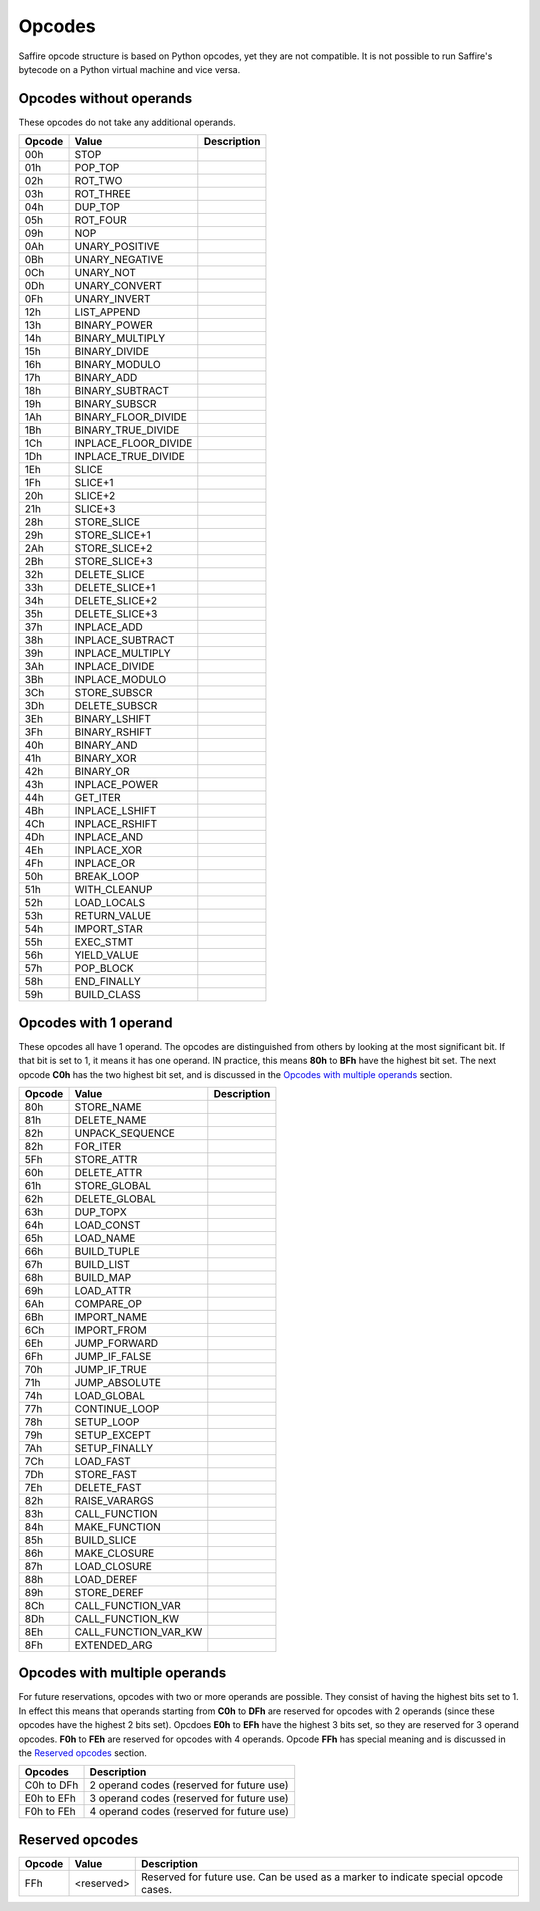 #######
Opcodes
#######

Saffire opcode structure is based on Python opcodes, yet they are not compatible. It is not possible to run Saffire's
bytecode on a Python virtual machine and vice versa.


------------------------
Opcodes without operands
------------------------
These opcodes do not take any additional operands.

======     ====================     ==========================================
Opcode     Value                    Description
======     ====================     ==========================================
00h        STOP
01h        POP_TOP
02h        ROT_TWO
03h        ROT_THREE
04h        DUP_TOP
05h        ROT_FOUR
09h        NOP
0Ah        UNARY_POSITIVE
0Bh        UNARY_NEGATIVE
0Ch        UNARY_NOT
0Dh        UNARY_CONVERT
0Fh        UNARY_INVERT
12h        LIST_APPEND
13h        BINARY_POWER
14h        BINARY_MULTIPLY
15h        BINARY_DIVIDE
16h        BINARY_MODULO
17h        BINARY_ADD
18h        BINARY_SUBTRACT
19h        BINARY_SUBSCR
1Ah        BINARY_FLOOR_DIVIDE
1Bh        BINARY_TRUE_DIVIDE
1Ch        INPLACE_FLOOR_DIVIDE
1Dh        INPLACE_TRUE_DIVIDE
1Eh        SLICE
1Fh        SLICE+1
20h        SLICE+2
21h        SLICE+3
28h        STORE_SLICE
29h        STORE_SLICE+1
2Ah        STORE_SLICE+2
2Bh        STORE_SLICE+3
32h        DELETE_SLICE
33h        DELETE_SLICE+1
34h        DELETE_SLICE+2
35h        DELETE_SLICE+3
37h        INPLACE_ADD
38h        INPLACE_SUBTRACT
39h        INPLACE_MULTIPLY
3Ah        INPLACE_DIVIDE
3Bh        INPLACE_MODULO
3Ch        STORE_SUBSCR
3Dh        DELETE_SUBSCR
3Eh        BINARY_LSHIFT
3Fh        BINARY_RSHIFT
40h        BINARY_AND
41h        BINARY_XOR
42h        BINARY_OR
43h        INPLACE_POWER
44h        GET_ITER
4Bh        INPLACE_LSHIFT
4Ch        INPLACE_RSHIFT
4Dh        INPLACE_AND
4Eh        INPLACE_XOR
4Fh        INPLACE_OR
50h        BREAK_LOOP
51h        WITH_CLEANUP
52h        LOAD_LOCALS
53h        RETURN_VALUE
54h        IMPORT_STAR
55h        EXEC_STMT
56h        YIELD_VALUE
57h        POP_BLOCK
58h        END_FINALLY
59h        BUILD_CLASS
======     ====================     ==========================================



----------------------
Opcodes with 1 operand
----------------------
These opcodes all have 1 operand. The opcodes are distinguished from others by looking at the most significant bit.
If that bit is set to 1, it means it has one operand. IN practice, this means **80h** to **BFh** have the highest bit
set. The next opcode **C0h** has the two highest bit set, and is discussed in the `Opcodes with multiple operands`_
section.

======     ====================     ==========================================
Opcode     Value                    Description
======     ====================     ==========================================
80h        STORE_NAME
81h        DELETE_NAME
82h        UNPACK_SEQUENCE
82h        FOR_ITER
5Fh        STORE_ATTR
60h        DELETE_ATTR
61h        STORE_GLOBAL
62h        DELETE_GLOBAL
63h        DUP_TOPX
64h        LOAD_CONST
65h        LOAD_NAME
66h        BUILD_TUPLE
67h        BUILD_LIST
68h        BUILD_MAP
69h        LOAD_ATTR
6Ah        COMPARE_OP
6Bh        IMPORT_NAME
6Ch        IMPORT_FROM
6Eh        JUMP_FORWARD
6Fh        JUMP_IF_FALSE
70h        JUMP_IF_TRUE
71h        JUMP_ABSOLUTE
74h        LOAD_GLOBAL
77h        CONTINUE_LOOP
78h        SETUP_LOOP
79h        SETUP_EXCEPT
7Ah        SETUP_FINALLY
7Ch        LOAD_FAST
7Dh        STORE_FAST
7Eh        DELETE_FAST
82h        RAISE_VARARGS
83h        CALL_FUNCTION
84h        MAKE_FUNCTION
85h        BUILD_SLICE
86h        MAKE_CLOSURE
87h        LOAD_CLOSURE
88h        LOAD_DEREF
89h        STORE_DEREF
8Ch        CALL_FUNCTION_VAR
8Dh        CALL_FUNCTION_KW
8Eh        CALL_FUNCTION_VAR_KW
8Fh        EXTENDED_ARG
======     ====================     ==========================================


------------------------------
Opcodes with multiple operands
------------------------------

For future reservations, opcodes with two or more operands are possible. They consist of having the highest bits set
to 1. In effect this means that operands starting from **C0h** to **DFh** are reserved for opcodes with 2 operands
(since these opcodes have the highest 2 bits set). Opcdoes **E0h** to **EFh** have the highest 3 bits set, so they are
reserved for 3 operand opcodes. **F0h** to **FEh** are reserved for opcodes with 4 operands. Opcode **FFh** has
special meaning and is discussed in the `Reserved opcodes`_ section.

==========      ==============================================================
Opcodes         Description
==========      ==============================================================
C0h to DFh      2 operand codes (reserved for future use)
E0h to EFh      3 operand codes (reserved for future use)
F0h to FEh      4 operand codes (reserved for future use)
==========      ==============================================================


----------------
Reserved opcodes
----------------

======     ====================     ==========================================
Opcode     Value                    Description
======     ====================     ==========================================
FFh        <reserved>               Reserved for future use. Can be used as a marker to indicate special opcode cases.
======     ====================     ==========================================


